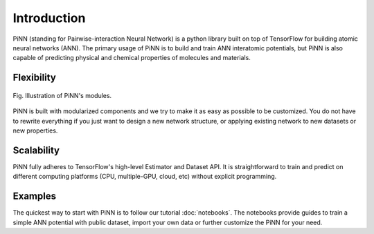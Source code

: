 Introduction
============

PiNN (standing for Pairwise-interaction Neural Network) is a python
library built on top of TensorFlow for building atomic neural networks
(ANN).  The primary usage of PiNN is to build and train ANN
interatomic potentials, but PiNN is also capable of predicting
physical and chemical properties of molecules and materials.

Flexibility
^^^^^^^^^^^

.. figure:: images/implement.png
   :width: 600
   :align: center

   Fig. Illustration of PiNN's modules.

PiNN is built with modularized components and we try to make it as
easy as possible to be customized. You do not have to rewrite
everything if you just want to design a new network structure, or
applying existing network to new datasets or new properties.


Scalability
^^^^^^^^^^^

PiNN fully adheres to TensorFlow's high-level Estimator and Dataset
API.  It is straightforward to train and predict on different
computing platforms (CPU, multiple-GPU, cloud, etc) without explicit
programming.

Examples
^^^^^^^^

The quickest way to start with PiNN is to follow our tutorial
:doc:`notebooks`. The notebooks provide guides to train a simple ANN
potential with public dataset, import your own data or further
customize the PiNN for your need.
